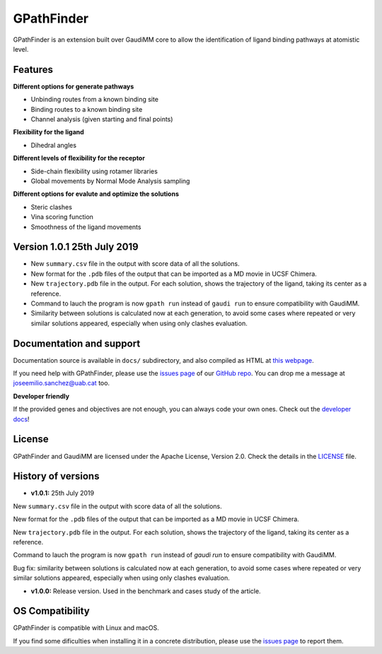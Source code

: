 .. GPathFinder: Identification of ligand binding pathways 
.. by a multi-objective genetic algorithm

   https://github.com/insilichem/gpathfinder

   Copyright 2019 José-Emilio Sánchez Aparicio, Giuseppe Sciortino,
   Daniel Villadrich Herrmannsdoerfer, Pablo Orenes Chueca, 
   Jaime Rodríguez-Guerra Pedregal and Jean-Didier Maréchal
   
   Licensed under the Apache License, Version 2.0 (the "License");
   you may not use this file except in compliance with the License.
   You may obtain a copy of the License at

        http://www.apache.org/licenses/LICENSE-2.0

   Unless required by applicable law or agreed to in writing, software
   distributed under the License is distributed on an "AS IS" BASIS,
   WITHOUT WARRANTIES OR CONDITIONS OF ANY KIND, either express or implied.
   See the License for the specific language governing permissions and
   limitations under the License.


GPathFinder
===========

.. image:: https://readthedocs.org/projects/gpathfinder/badge/?version=latest
    :target: https://gpathfinder.readthedocs.io/en/latest/

.. image:: https://anaconda.org/josan_bcn/gpathfinder/badges/installer/conda.svg
    :target: https://anaconda.org/josan_bcn/gpathfinder

.. image:: https://img.shields.io/badge/python-2.7.16-blue.svg
   :target: https://www.python.org/downloads/release/python-2716

.. image:: https://img.shields.io/github/license/insilichem/gpathfinder.svg?color=orange
   :target: http://www.apache.org/licenses/LICENSE-2.0

.. image:: https://img.shields.io/badge/doi-10.3390%2Fijms20133155-blue.svg 
   :target: https://www.mdpi.com/1422-0067/20/13/3155

.. image:: https://img.shields.io/static/v1.svg?label=platform&message=linux%20|%20macOS&color=lightgrey

GPathFinder is an extension built over GaudiMM core to allow the identification 
of ligand binding pathways at atomistic level.

.. image:: docs/data/gpathfinderlogo-whitebg.jpg
    :alt: GPathFinder logo

Features
--------

**Different options for generate pathways**

- Unbinding routes from a known binding site
- Binding routes to a known binding site
- Channel analysis (given starting and final points)

**Flexibility for the ligand**

- Dihedral angles

**Different levels of flexibility for the receptor**

- Side-chain flexibility using rotamer libraries
- Global movements by Normal Mode Analysis sampling

**Different options for evalute and optimize the solutions**

- Steric clashes
- Vina scoring function
- Smoothness of the ligand movements
 
Version 1.0.1 25th July 2019
----------------------------

- New ``summary.csv`` file in the output with score data of all the solutions.
- New format for the ``.pdb`` files of the output that can be imported as a MD movie in UCSF Chimera.
- New ``trajectory.pdb`` file in the output. For each solution, shows the trajectory of the ligand, taking its center as a reference.
- Command to lauch the program is now ``gpath run`` instead of ``gaudi run`` to ensure compatibility with GaudiMM.
- Similarity between solutions is calculated now at each generation, to avoid some cases where repeated or very similar solutions appeared, especially when using only clashes evaluation.

Documentation and support
-------------------------

Documentation source is available in ``docs/`` subdirectory, and also compiled as HTML at `this webpage <https://gpathfinder.readthedocs.io/en/latest/>`_.

If you need help with GPathFinder, please use the `issues page <https://github.com/insilichem/gpathfinder/issues>`_ of our `GitHub repo <https://github.com/insilichem/gpathfinder>`_. You can drop me a message at `joseemilio.sanchez@uab.cat <mailto:joseemilio.sanchez@uab.cat>`_ too.

**Developer friendly**

If the provided genes and objectives are not enough, you can always code your own ones. Check out the `developer docs <https://gpathfinder.readthedocs.io/en/latest/developers.html>`_!

License
-------

GPathFinder and GaudiMM are licensed under the Apache License, Version 2.0. Check the details in the `LICENSE <https://raw.githubusercontent.com/insilichem/gpathfinder/master/LICENSE>`_ file.

History of versions
-------------------

- **v1.0.1:** 25th July 2019
New ``summary.csv`` file in the output with score data of all the solutions.

New format for the ``.pdb`` files of the output that can be imported as a MD movie in UCSF Chimera.

New ``trajectory.pdb`` file in the output. For each solution, shows the trajectory of the ligand, taking its center as a reference.

Command to lauch the program is now ``gpath run`` instead of `gaudi run` to ensure compatibility with GaudiMM.

Bug fix: similarity between solutions is calculated now at each generation, to avoid some cases where repeated or very similar solutions appeared, especially when using only clashes evaluation.

- **v1.0.0:** Release version. Used in the benchmark and cases study of the article.

OS Compatibility
----------------

GPathFinder is compatible with Linux and macOS.

If you find some dificulties when installing it in a concrete distribution, please use the `issues page <https://github.com/insilichem/gpathfinder/issues>`_ to report them.
